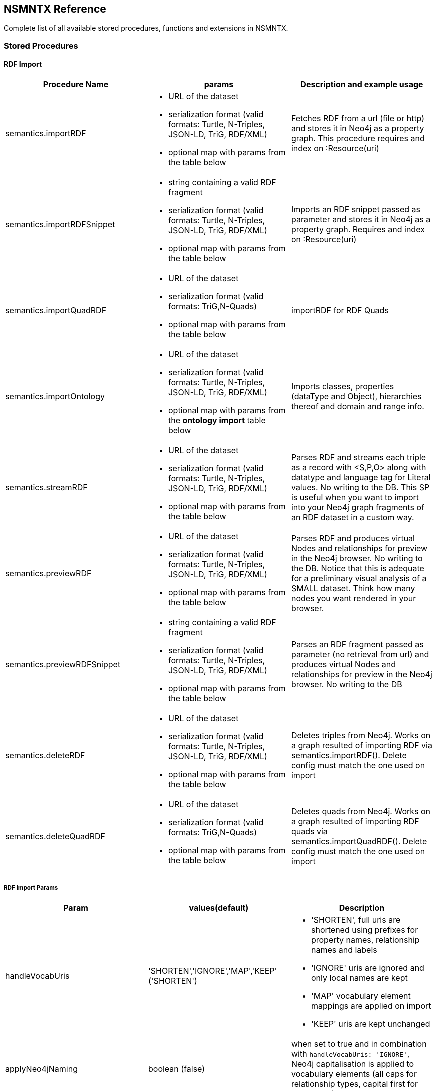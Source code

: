 [[Reference]]
== NSMNTX Reference 

Complete list of all available stored procedures, functions and extensions in NSMNTX.

=== Stored Procedures

==== RDF Import

[options="header"]
|===
| Procedure Name        | params           | Description and example usage
|semantics.importRDF
a|
* URL of the dataset
* serialization format (valid formats: Turtle, N-Triples, JSON-LD, TriG, RDF/XML)
* optional map with params from the table below
|Fetches RDF from a url (file or http) and stores it in Neo4j as a property graph. This procedure requires and index on :Resource(uri)
|semantics.importRDFSnippet
a|
* string containing a valid RDF fragment
* serialization format (valid formats: Turtle, N-Triples, JSON-LD, TriG, RDF/XML)
* optional map with params from the table below
| Imports an RDF snippet passed as parameter and stores it in Neo4j as a property graph. Requires and index on :Resource(uri)
|semantics.importQuadRDF
a|
* URL of the dataset
* serialization format (valid formats: TriG,N-Quads)
* optional map with params from the table below
| importRDF for RDF Quads
|semantics.importOntology
a|
* URL of the dataset
* serialization format (valid formats: Turtle, N-Triples, JSON-LD, TriG, RDF/XML)
* optional map with params from the *ontology import* table below
| Imports classes, properties (dataType and Object), hierarchies thereof and domain and range info.
|semantics.streamRDF
a|
* URL of the dataset
* serialization format (valid formats: Turtle, N-Triples, JSON-LD, TriG, RDF/XML)
* optional map with params from the table below
| Parses RDF and streams each triple as a record with <S,P,O> along with datatype and language tag for Literal values. No writing to the DB. This SP is useful when you want to import into your Neo4j graph fragments of an RDF dataset in a custom way.
|semantics.previewRDF
a|
* URL of the dataset
* serialization format (valid formats: Turtle, N-Triples, JSON-LD, TriG, RDF/XML)
* optional map with params from the table below
| Parses RDF and produces virtual Nodes and relationships for preview in the Neo4j browser. No writing to the DB. Notice that this is adequate for a preliminary visual analysis of a SMALL dataset. Think how many nodes you want rendered in your browser.
|semantics.previewRDFSnippet
a|
* string containing a valid RDF fragment
* serialization format (valid formats: Turtle, N-Triples, JSON-LD, TriG, RDF/XML)
* optional map with params from the table below
| Parses an RDF fragment passed as parameter (no retrieval from url) and produces virtual Nodes and relationships for preview in the Neo4j browser. No writing to the DB
|semantics.deleteRDF
a|
* URL of the dataset
* serialization format (valid formats: Turtle, N-Triples, JSON-LD, TriG, RDF/XML)
* optional map with params from the table below
| Deletes triples from Neo4j. Works on a graph resulted of importing RDF via semantics.importRDF(). Delete config must match the one used on import
|semantics.deleteQuadRDF
a|
 * URL of the dataset
 * serialization format (valid formats: TriG,N-Quads)
 * optional map with params from the table below
| Deletes quads from Neo4j. Works on a graph resulted of importing RDF quads via semantics.importQuadRDF(). Delete config must match the one used on import
|===

===== RDF Import Params


[options="header"]
|===
| Param        | values(default)           | Description
| handleVocabUris      | 'SHORTEN','IGNORE','MAP','KEEP' ('SHORTEN')
a| * 'SHORTEN', full uris are shortened using prefixes for property names, relationship names and labels
* 'IGNORE' uris are ignored and only local names are kept
* 'MAP' vocabulary element mappings are applied on import
* 'KEEP' uris are kept unchanged
| applyNeo4jNaming | boolean (false)| when set to true and in combination with `handleVocabUris: 'IGNORE'`, Neo4j
capitalisation is applied to vocabulary elements (all caps for relationship types, capital first for labels, etc.)
| handleMultival | 'OVERWRITE', 'ARRAY' ('OVERWRITE')
a| * 'OVERWRITE' property values are kept single valued. Multiple values in the imported RDF are overwriten (only the last one is kept)
* 'ARRAY' properties are stored in an array enabling storage of multiple values. All of them unless `multivalPropList` is set.
| multivalPropList | list of strings ([])| List of property names (full uri) to be stored as arrays. The rest are treated as 'OVERWRITE'.
| keepLangTag | boolean (false) | when set to true, the language tag is kept along with the property value. Useful for multilingual datasets.
Use helper function `getLangValue` to get specific values.
| predicateExclusionList | list of strings ([]) | List  of predicates (full uri) that are to be ignored on parsing RDF and not stored in Neo4j.
| typesToLabels      | boolean (true) | when set to true, rdf:type statements are imported as node labels in Neo4j
| languageFilter      | ['en','fr','es',...] | when set, only literal properties with this language tag (or untagged ones) are imported
| headerParams      | map {} | parameters to be passed in the HTTP GET request or `payload` if POST request. <br> Example: `{ authorization: 'Basic user:pwd', Accept: 'application/rdf+xml'}`
| commitSize      | integer (25000) | commit a partial transaction every n triples
| nodeCacheSize      | integer (10000) | keep n nodes in cache to minimize reads from DB
| verifyUriSyntax | boolean (true) | by default, uri syntax is checked. This can be disable d by setting this parameter to `false`
| keepCustomDataTypes | boolean(false) | when set to true, all properties containing a custom data type will be saved as a string followed by their custom data type IRIs
| customDataTypedPropList| list of strings ([]) | when set, only custom data types of literal properties in this list are imported
|===


===== Ontology Import Params


[options="header"]
|===
| Param        | values(default)           | Description
| predicateExclusionList | list of strings ([]) | List  of predicates (full uri) that are to be ignored on parsing RDF and not stored in Neo4j.
| headerParams      | map {} | parameters to be passed in the HTTP GET request or `payload` if POST request. <br> Example: `{ authorization: 'Basic user:pwd', Accept: 'application/rdf+xml'}`
| commitSize      | integer (25000) | commit a partial transaction every n triples
| nodeCacheSize      | integer (10000) | keep n nodes in cache to minimize reads from DB
| verifyUriSyntax | boolean (true) | by default, uri syntax is checked. This can be disable d by setting this parameter to `false`
| classLabelName      | string ('Class') |  Label for classes in the ontology
| subClassOfRelName      | string ('SCO') |  Relationship name for `rdfs:subClassOf` statements
| dataTypePropertyLabelName      | string ('Property') |  Label for DataTypeProperty definitions (attributes)
| objectPropertyLabelName      | string ('Relationship') |  Label for ObjectProperty definitions (relationships)
| subPropertyOfRelName      | string ('SPO') |  Relationship  for `rdfs:subPropertyOf` statements
| domainRelName      | string ('DOMAIN') |  Domain relationship between Classes and DataTypeProperty/ObjectProperty
| rangeRelName      | string ('RANGE') |  Range relationship between Classes and DataTypeProperty/ObjectProperty
|===


==== RDF Import Utils

[options="header"]
|===
| Procedure Name        | params           | Description and example usage
|semantics.addNamespacePrefix
a|
* prefix: string (like `owl`)
* namespace: namespace part of a uri (like `http://www.w3.org/2002/07/owl#`)
| Adds namespace - prefix pair definition to be used for RDF import
|semantics.listNamespacePrefixes | params | Lists all currently defined namespace prefix definitions
|===


==== Model Mapping

[options="header"]
|===
| Procedure Name        | params           | Description and example usage
| semantics.mapping.addSchema
a| * URL of the schema/vocabulary/ontology
* prefix to be used in serialisations | Creates a reference to a vocabulary. Needed to define mappings.
| semantics.mapping.dropSchema
a|
* URL of the schema/vocabulary/ontology| Deletes a vocabulary reference and all associated mappings.
| semantics.mapping.listSchemas
a| * optional filter string |  Returns all vocabulary references. When filter string is set, only schemas containing the search string in their uri or in the associated prefix are returned.
| semantics.mapping.addCommonSchemas      | no prams | Creates references to a number of popular vocabularies including schema.org, Dublin Core, SKOS, OWL, etc
| semantics.mapping.addMappingToSchema
a| * URL of the schema/voc/ontology
* The name of the element in the Neo4j graph (a property name, a label or a relationship type)
* The matching element (Class, DataTypeProperty or ObjectProperty) in the public schema. Only the local name of the element |
Creates a mapping for an element in the Neo4j DB schema to a vocabulary element
| semantics.mapping.dropMapping      |
* mapped DB element name to remove the mapping |
Returns an output text message indicating success/failure of the deletion
| semantics.mapping.listMappings
a|
* optional filter string
| Returns a list with all the currently defined mappings. Whe filter string is passed, only mappings containing the string in the
DB element name or the schema element URI are returned
|===

==== Inferencing

[options="header"]
|===
| Stored Proc Name        | params           | Description
|semantics.inference.nodesLabelled
a|
* a string with a label name
* parameters as described in table below | returns all nodes with label 'label' or its sublabels
|semantics.inference.nodesInCategory
a|
* a node representing the category
* parameters as described in table below  | returns all nodes connected to Node 'catNode' or its subcategories
|semantics.inference.getRels
a|
* a start node
* a (real or 'virtual') relationship type
* parameters as described in table below | returns all relationships of type 'virtRel' or its subtypes along with the target nodes
|semantics.inference.hasLabel *(function)*
a| * a node
* a label name as a string
* parameters as described in table below | checks whether node is explicitly or implicitly labeled as 'label'
|semantics.inference.inCategory *(function)*
a|
* a node representing an instance
* a node representing a category
* parameters as described in table below | checks whether node is explicitly or implicitly in a category
|===


=== Utility Functions
[options="header"]
|===
| Function Name        | params           | Description
| semantics.getIRILocalName      | URI string | Returns the local part of the URI (stripping out the namespace)
| semantics.getIRINamespace      | URI string | Returns the namespace part of the URI (stripping out the local part)
| semantics.getDataType | string (a property value) | Returns the XMLSchema (or custom) datatype of a property value when present
| semantics.getLangValue | string (a property value) | Returns the value with the language tag passed as first argument or null if there's not a value for the provided language tag
| semantics.getValue | string (a property value)| Returns the value of a datatype of a property after stripping out the datatype information or language tag  when present
| semantics.shortFromUri | string (a URI)| Returns the shortened version of an IRI using the existing namespace definitions
| semantics.uriFromShort | string (a shortened URI)| Returns the expanded (full) URI given a shortened one created in the load process with `semantics.importRDF`
| semantics.importJSONAsTree
a| * node to link the imported json to
* the json fragment
* (optional) relationship name linking the root node of the JSON to the node passed as first param | Imports a JSON payload by mapping it to nodes and relationships (JSON-LD style). Requires a uniqueness constraint on :Resource(uri)
|===



=== Extensions (HTTP endpoints)
[options="header"]
[cols="15,5,45,35"]
|===
| method| type| params| Description
| /rdf/describe/id/<nodeid>
|GET
a|
* nodeid: path parameter containing the id of a node
* excludeContext: Optional named parameter. If present output will not include connected nodes, just selected one.
* format: RDF serialisation format. When present, it overrides the header param *accept*.
| Produces an RDF serialization of the selected node. The format will be determined by the *accept* parameter in the header. Default is Turtle
| /rdf/describe/uri/<nodeuri>
|GET
a|
* nodeuri: path parameter containing the (urlencoded) uri of a node.
* excludeContext: (optional) if present output will not include connected nodes, just selected one.
* graphuri: (optional) if present and the graph includes Quad information, only statements in the selected named graph are returned.The value  of the parameter is the (urlencoded) uri of a named graph.
* format: RDF serialisation format. When present, it overrides the header param *accept*.
| Produces an RDF serialization of the selected node. It works on a model either imported from an RDF dataset
via **semantics.importRDF**, **semantics.importQuadRDF** or built in a way that nodes are labeled as :Resource and have an uri.
|/rdf/describe/find/<l>/<p>/<v>
|GET
a|
* the method takes three parameters passed as path parameters in the URL: <l>/<p>/<v>. They represent respectively a label, a property name and a property value.
* excludeContext: Optional named parameter. If present output will not include connected nodes, just selected one.
* valType: required when the property value is not to be treated as a string. Valid values: INTEGER, FLOAT and BOOLEAN
* format: RDF serialisation format. When present, it overrides the header param *accept*.
| returns  nodes matching the filter on label and property value
| /rdf/cypher
| POST
a| POST request taking as parameter a JSON map with the following keys:

* cypher: the cypher query to run
* cypherParams: parameters  for the cypher query
* showOnlyMapped: (optional, default is false) if present output will exclude unmapped elements (see how to define mappings for labels,attributes, relationships)
* format: RDF serialisation format. When present, it overrides the header param *accept*.
| Produces an RDF serialization of the nodes and relationships returned by the Cypher query
| /rdf/cypheronrdf
| POST
a| same parameters as `/rdf/cypher`
| Same as `/rdf/cypher` but it works on a model either imported from an RDF dataset via **semantics.importRDF** or built in a
way that nodes are labeled as :Resource and have an uri.
|/rdf/onto
| GET
a| * format: RDF serialisation format. When present, it overrides the header param *accept*.
| returns an OWL ontology based on the graph schema
|/rdf/ontonrdf
| GET
a| * format: RDF serialisation format. When present, it overrides the header param *accept*.
| Same as  /rdf/onto but it works on a model either imported from an RDF dataset via **semantics.importRDF** or built in a
way that nodes are labeled as :Resource and have an uri.
|===
